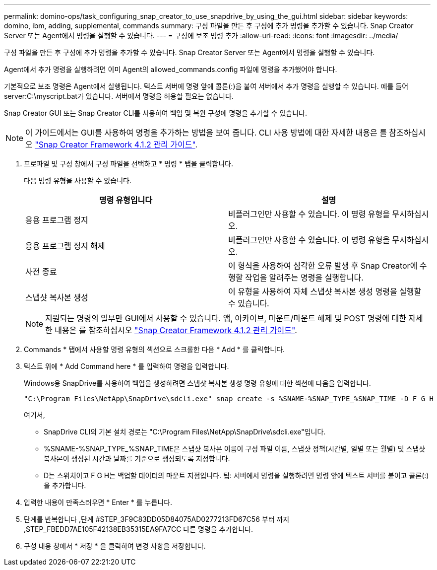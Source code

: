 ---
permalink: domino-ops/task_configuring_snap_creator_to_use_snapdrive_by_using_the_gui.html 
sidebar: sidebar 
keywords: domino, ibm, adding, supplemental, commands 
summary: 구성 파일을 만든 후 구성에 추가 명령을 추가할 수 있습니다. Snap Creator Server 또는 Agent에서 명령을 실행할 수 있습니다. 
---
= 구성에 보조 명령 추가
:allow-uri-read: 
:icons: font
:imagesdir: ../media/


[role="lead"]
구성 파일을 만든 후 구성에 추가 명령을 추가할 수 있습니다. Snap Creator Server 또는 Agent에서 명령을 실행할 수 있습니다.

Agent에서 추가 명령을 실행하려면 이미 Agent의 allowed_commands.config 파일에 명령을 추가했어야 합니다.

기본적으로 보조 명령은 Agent에서 실행됩니다. 텍스트 서버에 명령 앞에 콜론(:)을 붙여 서버에서 추가 명령을 실행할 수 있습니다. 예를 들어 server:C:\myscript.bat가 있습니다. 서버에서 명령을 허용할 필요는 없습니다.

Snap Creator GUI 또는 Snap Creator CLI를 사용하여 백업 및 복원 구성에 명령을 추가할 수 있습니다.


NOTE: 이 가이드에서는 GUI를 사용하여 명령을 추가하는 방법을 보여 줍니다. CLI 사용 방법에 대한 자세한 내용은 를 참조하십시오 https://library.netapp.com/ecm/ecm_download_file/ECMP12395422["Snap Creator Framework 4.1.2 관리 가이드"].

. 프로파일 및 구성 창에서 구성 파일을 선택하고 * 명령 * 탭을 클릭합니다.
+
다음 명령 유형을 사용할 수 있습니다.

+
|===
| 명령 유형입니다 | 설명 


 a| 
응용 프로그램 정지
 a| 
비플러그인만 사용할 수 있습니다. 이 명령 유형을 무시하십시오.



 a| 
응용 프로그램 정지 해제
 a| 
비플러그인만 사용할 수 있습니다. 이 명령 유형을 무시하십시오.



 a| 
사전 종료
 a| 
이 형식을 사용하여 심각한 오류 발생 후 Snap Creator에 수행할 작업을 알려주는 명령을 실행합니다.



 a| 
스냅샷 복사본 생성
 a| 
이 유형을 사용하여 자체 스냅샷 복사본 생성 명령을 실행할 수 있습니다.

|===
+

NOTE: 지원되는 명령의 일부만 GUI에서 사용할 수 있습니다. 앱, 아카이브, 마운트/마운트 해제 및 POST 명령에 대한 자세한 내용은 를 참조하십시오 link:https://library.netapp.com/ecm/ecm_download_file/ECMP12395422["Snap Creator Framework 4.1.2 관리 가이드"].

. Commands * 탭에서 사용할 명령 유형의 섹션으로 스크롤한 다음 * Add * 를 클릭합니다.
. 텍스트 위에 * Add Command here * 를 입력하여 명령을 입력합니다.
+
Windows용 SnapDrive를 사용하여 백업을 생성하려면 스냅샷 복사본 생성 명령 유형에 대한 섹션에 다음을 입력합니다.

+
[listing]
----
"C:\Program Files\NetApp\SnapDrive\sdcli.exe" snap create -s %SNAME-%SNAP_TYPE_%SNAP_TIME -D F G H
----
+
여기서,

+
** SnapDrive CLI의 기본 설치 경로는 "C:\Program Files\NetApp\SnapDrive\sdcli.exe"입니다.
** %SNAME-%SNAP_TYPE_%SNAP_TIME은 스냅샷 복사본 이름이 구성 파일 이름, 스냅샷 정책(시간별, 일별 또는 월별) 및 스냅샷 복사본이 생성된 시간과 날짜를 기준으로 생성되도록 지정합니다.
** D는 스위치이고 F G H는 백업할 데이터의 마운트 지점입니다. 팁: 서버에서 명령을 실행하려면 명령 앞에 텍스트 서버를 붙이고 콜론(:)을 추가합니다.


. 입력한 내용이 만족스러우면 * Enter * 를 누릅니다.
. 단계를 반복합니다 ,단계 #STEP_3F9C83DD05D84075AD0277213FD67C56 부터 까지 ,STEP_FBEDD7AE105F42138EB35315EA9FA7CC 다른 명령을 추가합니다.
. 구성 내용 창에서 * 저장 * 을 클릭하여 변경 사항을 저장합니다.

